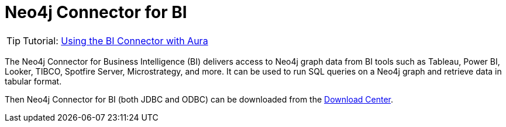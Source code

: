 [[connecting-bi]]
= Neo4j Connector for BI
:description: This page describes how to connect to AuraDS using the BI Connector.
:product: AuraDS

[TIP]
====
Tutorial: xref:tutorials/bi.adoc[Using the BI Connector with Aura]
====

The Neo4j Connector for Business Intelligence (BI) delivers access to Neo4j graph data from BI tools such as Tableau, Power BI, Looker, TIBCO, Spotfire Server, Microstrategy, and more. It can be used to run SQL queries on a Neo4j graph and retrieve data in tabular format.

Then Neo4j Connector for BI (both JDBC and ODBC) can be downloaded from the https://neo4j.com/download-center/#integrations[Download Center^].